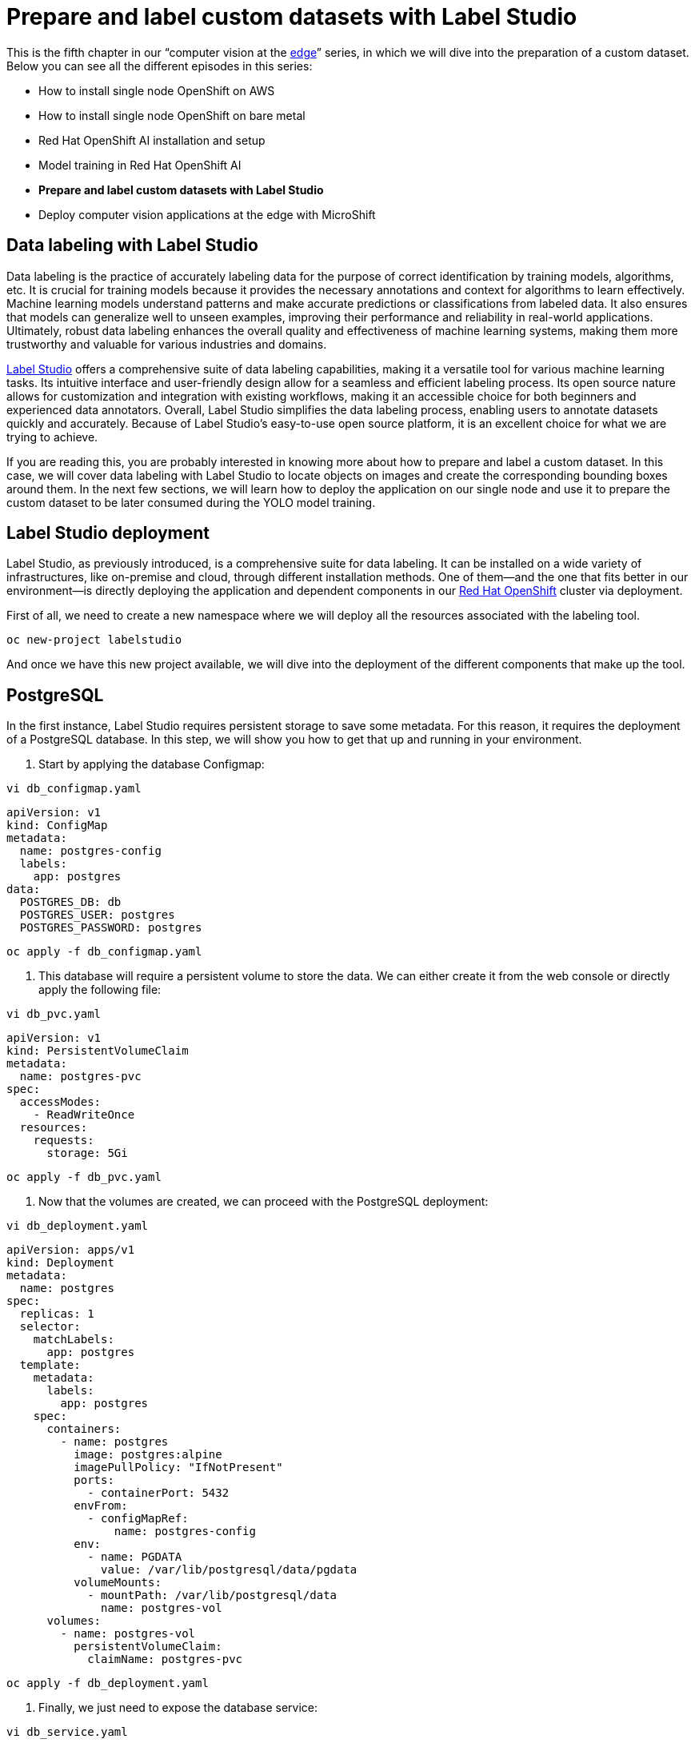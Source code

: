 = Prepare and label custom datasets with Label Studio

This is the fifth chapter in our “computer vision at the https://developers.redhat.com/topics/edge-computing[edge]” series, in which we will dive into the preparation of a custom dataset. Below you can see all the different episodes in this series:

* How to install single node OpenShift on AWS
* How to install single node OpenShift on bare metal
* Red Hat OpenShift AI installation and setup
* Model training in Red Hat OpenShift AI
* **Prepare and label custom datasets with Label Studio**
* Deploy computer vision applications at the edge with MicroShift

== Data labeling with Label Studio

Data labeling is the practice of accurately labeling data for the purpose of correct identification by training models, algorithms, etc. It is crucial for training models because it provides the necessary annotations and context for algorithms to learn effectively. Machine learning models understand patterns and make accurate predictions or classifications from labeled data. It also ensures that models can generalize well to unseen examples, improving their performance and reliability in real-world applications. Ultimately, robust data labeling enhances the overall quality and effectiveness of machine learning systems, making them more trustworthy and valuable for various industries and domains.

https://labelstud.io/[Label Studio] offers a comprehensive suite of data labeling capabilities, making it a versatile tool for various machine learning tasks. Its intuitive interface and user-friendly design allow for a seamless and efficient labeling process. Its open source nature allows for customization and integration with existing workflows, making it an accessible choice for both beginners and experienced data annotators. Overall, Label Studio simplifies the data labeling process, enabling users to annotate datasets quickly and accurately. Because of Label Studio’s easy-to-use open source platform, it is an excellent choice for what we are trying to achieve.

If you are reading this, you are probably interested in knowing more about how to prepare and label a custom dataset. In this case, we will cover data labeling with Label Studio to locate objects on images and create the corresponding bounding boxes around them. In the next few sections, we will learn how to deploy the application on our single node and use it to prepare the custom dataset to be later consumed during the YOLO model training. 

== Label Studio deployment

Label Studio, as previously introduced, is a comprehensive suite for data labeling. It can be installed on a wide variety of infrastructures, like on-premise and cloud, through different installation methods. One of them—and the one that fits better in our environment—is directly deploying the application and dependent components in our https://developers.redhat.com/products/openshift/overview[Red Hat OpenShift] cluster via deployment. 

First of all, we need to create a new namespace where we will deploy all the resources associated with the labeling tool.
[source, bash]
----
oc new-project labelstudio
----
And once we have this new project available, we will dive into the deployment of the different components that make up the tool.

== PostgreSQL

In the first instance, Label Studio requires persistent storage to save some metadata. For this reason, it requires the deployment of a PostgreSQL database. In this step, we will show you how to get that up and running in your environment.

1. Start by applying the database Configmap:
[source, bash]
----
vi db_configmap.yaml
----
[source, bash]
----
apiVersion: v1
kind: ConfigMap
metadata:
  name: postgres-config
  labels:
    app: postgres
data:
  POSTGRES_DB: db
  POSTGRES_USER: postgres
  POSTGRES_PASSWORD: postgres
----
[source, bash]
----
oc apply -f db_configmap.yaml
----

2. This database will require a persistent volume to store the data. We can either create it from the web console or directly apply the following file:
[source, bash]
----
vi db_pvc.yaml
----
[source, bash]
----
apiVersion: v1
kind: PersistentVolumeClaim
metadata:
  name: postgres-pvc
spec:
  accessModes:
    - ReadWriteOnce
  resources:
    requests:
      storage: 5Gi
----
[source, bash]
----
oc apply -f db_pvc.yaml
----
3. Now that the volumes are created, we can proceed with the PostgreSQL deployment:
[source, bash]
----
vi db_deployment.yaml
----
[source, bash]
----
apiVersion: apps/v1
kind: Deployment
metadata:
  name: postgres 
spec:
  replicas: 1
  selector:
    matchLabels:
      app: postgres
  template:
    metadata:
      labels:
        app: postgres
    spec:
      containers:
        - name: postgres
          image: postgres:alpine
          imagePullPolicy: "IfNotPresent"
          ports:
            - containerPort: 5432
          envFrom:
            - configMapRef:
                name: postgres-config
          env:
            - name: PGDATA
              value: /var/lib/postgresql/data/pgdata
          volumeMounts:
            - mountPath: /var/lib/postgresql/data
              name: postgres-vol
      volumes:
        - name: postgres-vol
          persistentVolumeClaim:
            claimName: postgres-pvc
----
[source, bash]
----
oc apply -f db_deployment.yaml
----
4. Finally, we just need to expose the database service:
[source, bash]
----
vi db_service.yaml
----
[source, bash]
----
apiVersion: v1
kind: Service
metadata:
  name: postgres
  labels:
    app: postgres
spec:
  type: NodePort
  ports:
    - port: 5432
  selector:
    app: postgres
----
[source, bash]
----
oc apply -f db_service.yaml
----

== Label Studio

After finishing the storage configuration in our application and deploying the database, we can continue by deploying Label Studio’s application itself. 

1. The images and annotations created with Label Studio will be stored in our node, meaning that we need to create another PVC for storage purposes:
[source, bash]
----
vi ls_pvc.yaml
----
[source, bash]
----
apiVersion: v1
kind: PersistentVolumeClaim
metadata:
  name: labelstudio-data-pvc
spec:
  accessModes:
    - ReadWriteOnce
  resources:
    requests:
      storage: 5Gi
----
[source, bash]
----
oc apply -f ls_pvc.yaml
----
2. Apply the deployment. This will pull the latest `label-studio` image and will connect the PVCs and the PostgreSQL database to the application:
[source, bash]
----
vi ls_deployment.yaml
----
[source, bash]
----
apiVersion: apps/v1
kind: Deployment
metadata:
  name: labelstudio
spec:
  replicas: 1
  selector:
    matchLabels:
      component: labelstudio
  strategy:
    type: Recreate
  template:
    metadata:
      labels:
        component: labelstudio
    spec:
      containers:
        - name: labelstudio
          image: heartexlabs/label-studio:latest
          imagePullPolicy: Always
          stdin: true
          tty: true
          env:
            - name: DJANGO_DB
              value: default
            - name: POSTGRE_NAME
              value: postgres
            - name: POSTGRE_USER
              value: postgres
            - name: POSTGRE_PASSWORD
              value: postgres
            - name: POSTGRE_PORT
              value: "5432"
            - name: POSTGRE_HOST
              value: postgres
          volumeMounts:
            - name: labelstudio-data-vol
              mountPath: /label-studio/data
      volumes:
        - name: labelstudio-data-vol
          persistentVolumeClaim:
            claimName: labelstudio-data-pvc
----
[source, bash]
----
oc apply -f ls_deployment.yaml
----
3. Create the service that will be expose the `8080` port:
[source, bash]
----
vi ls_service.yaml
----
[source, bash]
----
apiVersion: v1
kind: Service
metadata:
  name: labelstudio
spec:
  ports:
    - port: 8080
  selector:
    component: labelstudio
  clusterIP: None
----
[source, bash]
----
oc apply -f ls_service.yaml
----
4. As a last step, we are going to create a route that will make the application accessible from our browser:
[source, bash]
----
vi ls_route.yaml
----
[source, bash]
----
apiVersion: route.openshift.io/v1
kind: Route
metadata:
  name: label-studio-route
spec:
  path: /
  to:
    kind: Service
    name: labelstudio
  port:
    targetPort: 8080
----
[source, bash]
----
oc apply -f ls_route.yaml
----

We have just finished the Label Studio deployment. It’s time to start playing with it and prepare our custom dataset. Run this command to get the route we just created:
[source, bash]
----
oc get route
----
[source, bash]
----
NAME                       HOST/PORT                                                                          PATH    SERVICES            PORT      
label-studio-route     label-studio-route-labelstudio.sno.pemlab.rdu2.redhat.com   /            labelstudio             8080 
----

Access the route from a web browser. If everything was configured correctly, the Label Studio login page should show (Figure 1). You can log in by creating a new account or using an existing one. 

== Labeling a custom dataset

Once you've accessed the webpage and logged in, we can begin labeling our custom dataset.

1. We are going to firstly create our project by selecting the **Create Project** button. 
2. In the **Project Name** tab, you can use whatever name best suits your dataset; in our case, we are just going to name it `Custom dataset`. 
3. Next, we will import the images we want to label in the **Data Import** tab. 
4. In this page you can directly paste a **URL** to your dataset images or directly **Upload** the images you want to label from your computer. 
5. Navigate to the **Labeling Setup** tab, where we are going to select the template we will use to label our images. 
6. Select the **Object Detection with Bounding Boxes**. This will open a new wizard to configure our different classes. 
7. From there, we will create the new labels for our custom dataset. Delete the existing labels, type the new ones and click **Add**. In my case, I want to detect different aircrafts. My labels are `A380` and `B747`, as shown in Figure 2.
8. After that, we'll select **Save** in the upper-right corner to begin labeling our data. 

From the project dashboard, select **Label all tasks**, which will take you to the first image to label. To select a label, you can either click the corresponding label or press the number on your keyboard that corresponds to the label. For example, the `A380` is labeled as `1`. After pressing 1, click and drag on the image to create a bounding box where the aircraft is located (Figure 3). 

Remember to create a different box for each aircraft present in the image. If in the same image both aircraft types coexist, make sure you are selecting the corresponding label for each one. When done, select the next image on the left side of the screen. Figure 4 shows another example for a `B747` (class `2`).

Once you are done labeling, **Submit** them, and return to the project dashboard. In the upper-right corner, select **Export**. Since we will use this data to train YOLO object detection models, export the data in the **YOLO** format (Figure 5).

This will trigger the prepared and labeled dataset download. When finished, unzip the file. Now, let’s take a look at the folders that it includes: 

* `/images`: contains the original images. 
* `/labels`: contains a single text file per image. Each line in the file represents the class number and the coordinates for each bounding box.  
* `classes.txt`: list with the labels in order. In our case: `A380`, `B747`.

Now that we have our dataset ready, we can push all these files into a Git repository to be imported to Red Hat OpenShift AI. 

== Video demo

Watch the following video demo to see how to prepare a custom dataset for AI/ML model training.

== Next steps

In this article, you learned about the importance of accurately labeled data. To help us put this into practice, we have deployed Label Studio in our OpenShift cluster to label our custom data. 

In the next article, we will https://developers.redhat.com/articles/2024/04/29/model-training-red-hat-openshift-ai[train a YOLO object detection model with our newly labeled data using Red Hat OpenShift AI]. 
